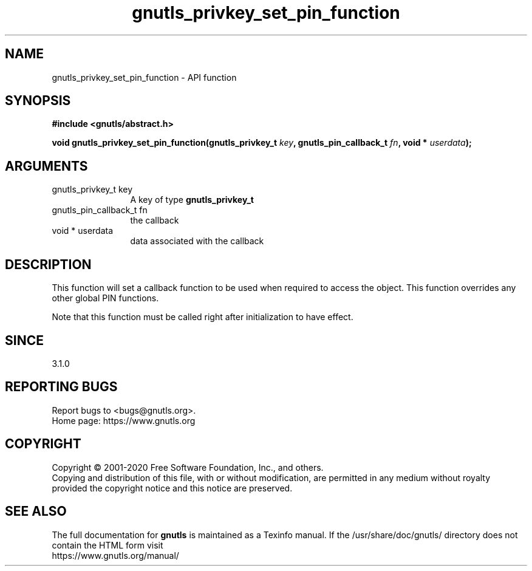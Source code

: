 .\" DO NOT MODIFY THIS FILE!  It was generated by gdoc.
.TH "gnutls_privkey_set_pin_function" 3 "3.6.12" "gnutls" "gnutls"
.SH NAME
gnutls_privkey_set_pin_function \- API function
.SH SYNOPSIS
.B #include <gnutls/abstract.h>
.sp
.BI "void gnutls_privkey_set_pin_function(gnutls_privkey_t " key ", gnutls_pin_callback_t " fn ", void * " userdata ");"
.SH ARGUMENTS
.IP "gnutls_privkey_t key" 12
A key of type \fBgnutls_privkey_t\fP
.IP "gnutls_pin_callback_t fn" 12
the callback
.IP "void * userdata" 12
data associated with the callback
.SH "DESCRIPTION"
This function will set a callback function to be used when
required to access the object. This function overrides any other
global PIN functions.

Note that this function must be called right after initialization
to have effect.
.SH "SINCE"
3.1.0
.SH "REPORTING BUGS"
Report bugs to <bugs@gnutls.org>.
.br
Home page: https://www.gnutls.org

.SH COPYRIGHT
Copyright \(co 2001-2020 Free Software Foundation, Inc., and others.
.br
Copying and distribution of this file, with or without modification,
are permitted in any medium without royalty provided the copyright
notice and this notice are preserved.
.SH "SEE ALSO"
The full documentation for
.B gnutls
is maintained as a Texinfo manual.
If the /usr/share/doc/gnutls/
directory does not contain the HTML form visit
.B
.IP https://www.gnutls.org/manual/
.PP
